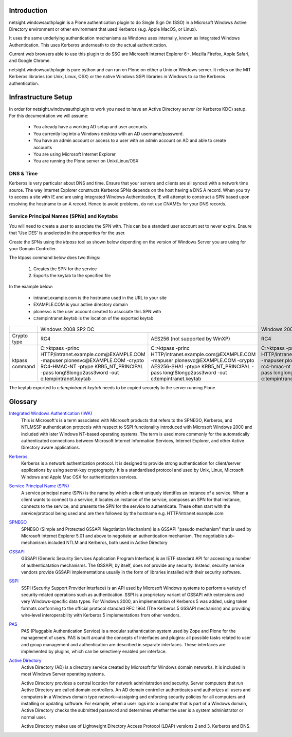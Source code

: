 Introduction
============

netsight.windowsauthplugin is a Plone authentication plugin to do
Single Sign On (SSO) in a Microsoft Windows Active Directory
environment or other environment that used Kerberos (e.g. Apple MacOS,
or Linux).

It uses the same underlying authentication mechanisms as Windows uses
internally, known as Integrated Windows Authentication. This uses
Kerberos underneath to do the actual authentication.

Current web browsers able to use this plugin to do SSO are Microsoft
Internet Explorer 6+, Mozilla Firefox, Apple Safari, and Google Chrome.

netsight.windowsauthplugin is pure python and can run on Plone on
either a Unix or Windows server. It relies on the MIT
Kerberos libraries (on Unix, Linux, OSX) or the native Windows SSPI
libraries in Windows to so the Kerberos authentication.

Infrastructure Setup
====================

In order for netsight.windowsauthplugin to work you need to have an
Active Directory server (or Kerberos KDC) setup. For this
documentation we will assume:

 - You already have a working AD setup and user accounts.
 - You currently log into a Windows desktop with an AD username/password.
 - You have an admin account or access to a user with an admin account
   on AD and able to create accounts
 - You are using Microsoft Internet Explorer
 - You are running the Plone server on Unix/Linux/OSX

DNS & Time
----------

Kerberos is very particular about DNS and time. Ensure that your
servers and clients are all synced with a network time source. The way
Internet Explorer constructs Kerberos SPNs depends on the host having
a DNS A record. When you try to access a site with IE and are using
Integrated Windows Authentication, IE will attempt to construct a SPN
based upon resolving the hostname to an A record. Hence to avoid
problems, do not use CNAMEs for your DNS records.

Service Principal Names (SPNs) and Keytabs
------------------------------------------

You will need to create a user to associate the SPN with. This can be
a standard user account set to never expire. Ensure that 'Use DES' is
unselected in the properties for the user.

Create the SPNs using the *ktpass* tool as shown below depending on
the version of Windows Server you are using for your Domain
Controller.

The ktpass command below does two things:

 1. Creates the SPN for the service
 2. Exports the keytab to the specified file

In the example below:

 - intranet.example.com is the hostname used in the URL to your site
 - EXAMPLE.COM is your active directory domain
 - plonesvc is the user account created to associate this SPN with
 - c:\temp\intranet.keytab is the location of the exported keytab

+----------------+---------------------------------------------------------------------------------------------+----------------------------------------------+
|                | Windows 2008 SP2 DC	                                                                       | Windows 2003 SP3 DC                          |
+----------------+----------------------------------------------+----------------------------------------------+----------------------------------------------+
| Crypto type    |  RC4                                         | AES256 (not supported by WinXP)              | RC4                                          |
+----------------+----------------------------------------------+----------------------------------------------+----------------------------------------------+
| ktpass command | C:\>ktpass                                   | C:\>ktpass                                   | C:\>ktpass                                   |
|                | -princ HTTP/intranet.example.com@EXAMPLE.COM | -princ HTTP/intranet.example.com@EXAMPLE.COM | -princ HTTP/intranet.example.com@EXAMPLE.COM |
|                | -mapuser plonesvc@EXAMPLE.COM                | -mapuser plonesvc@EXAMPLE.COM                | -mapuser plonesvc@EXAMPLE.COM                |
|                | -crypto RC4-HMAC-NT                          | -crypto AES256-SHA1                          | -crypto rc4-hmac-nt                          |
|                | -ptype KRB5_NT_PRINCIPAL                     | -ptype KRB5_NT_PRINCIPAL                     | -ptype KRB5_NT_SRV_HST                       |
|                | -pass long!$longp2ass3word                   | -pass long!$longp2ass3word                   | -pass longlongpassword                       |
|                | -out c:\temp\intranet.keytab                 | -out c:\temp\intranet.keytab                 | -out c:\temp\intranet.keytab                 |
+----------------+----------------------------------------------+----------------------------------------------+----------------------------------------------+

The keytab exported to *c:\temp\intranet.keytab* needs to be copied
securely to the server running Plone.


Glossary
========

`Integrated Windows Authentication (IWA) <http://en.wikipedia.org/wiki/Integrated_Windows_Authentication>`_
  This is Microsoft's is a term associated with Microsoft products
  that refers to the SPNEGO, Kerberos, and NTLMSSP authentication
  protocols with respect to SSPI functionality introduced with
  Microsoft Windows 2000 and included with later Windows NT-based
  operating systems. The term is used more commonly for the
  automatically authenticated connections between Microsoft Internet
  Information Services, Internet Explorer, and other Active Directory
  aware applications.

`Kerberos <http://en.wikipedia.org/wiki/Kerberos_(protocol)>`_
  Kerberos is a network authentication protocol. It is designed to
  provide strong authentication for client/server applications by
  using secret-key cryptography. It is a standardised protocol and
  used by Unix, Linux, Microsoft Windows and Apple Mac OSX for
  authentication services.

`Service Principal Name (SPN) <http://msdn.microsoft.com/en-gb/library/windows/desktop/ms677949(v=vs.85).aspx>`_
  A service principal name (SPN) is the name by which a client
  uniquely identifies an instance of a service. When a client wants to
  connect to a service, it locates an instance of the service,
  composes an SPN for that instance, connects to the service, and
  presents the SPN for the service to authenticate. These often start
  with the service/protocol being used and are then followed by the
  hostname e.g. HTTP/intranet.example.com

`SPNEGO <http://en.wikipedia.org/wiki/SPNEGO>`_
  SPNEGO (Simple and Protected GSSAPI Negotiation Mechanism) is a
  GSSAPI "pseudo mechanism" that is used by Microsoft Internet
  Explorer 5.01 and above to negotiate an authentication
  mechanism. The negotiable sub-mechanisms included NTLM and Kerberos,
  both used in Active Directory

`GSSAPI <http://en.wikipedia.org/wiki/Generic_Security_Services_Application_Program_Interface>`_
  GSSAPI (Generic Security Services Application Program Interface) is
  an IETF standard API for accessing a number of authenticatation
  mechanisms. The GSSAPI, by itself, does not provide any
  security. Instead, security service vendors provide GSSAPI
  implementations usually in the form of libraries installed with
  their security software.

`SSPI <http://en.wikipedia.org/wiki/Security_Support_Provider_Interface>`_
  SSPI (Security Support Provider Interface) is an API used by
  Microsoft Windows systems to perform a variety of security-related
  operations such as authentication. SSPI is a proprietary variant of
  GSSAPI with extensions and very Windows-specific data types. For
  Windows 2000, an implementation of Kerberos 5 was added, using token
  formats conforming to the official protocol standard RFC 1964 (The
  Kerberos 5 GSSAPI mechanism) and providing wire-level
  interoperability with Kerberos 5 implementations from other vendors.

`PAS <http://plone.org/documentation/manual/developer-manual/users-and-security/pluggable-authentication-service/>`_
  PAS (Pluggable Authentication Service) is a modular suthantication
  system used by Zope and Plone for the management of users. PAS is
  built around the concepts of interfaces and plugins: all possible
  tasks related to user and group management and authentication are
  described in separate interfaces. These interfaces are implemented
  by plugins, which can be selectively enabled per interface.

`Active Directory <http://en.wikipedia.org/wiki/Active_Directory>`_
  Active Directory (AD) is a directory service created by Microsoft
  for Windows domain networks. It is included in most Windows Server
  operating systems.

  Active Directory provides a central location for network
  administration and security. Server computers that run Active
  Directory are called domain controllers. An AD domain controller
  authenticates and authorizes all users and computers in a Windows
  domain type network—assigning and enforcing security policies for
  all computers and installing or updating software. For example, when
  a user logs into a computer that is part of a Windows domain, Active
  Directory checks the submitted password and determines whether the
  user is a system administrator or normal user.

  Active Directory makes use of Lightweight Directory Access Protocol
  (LDAP) versions 2 and 3, Kerberos and DNS.

